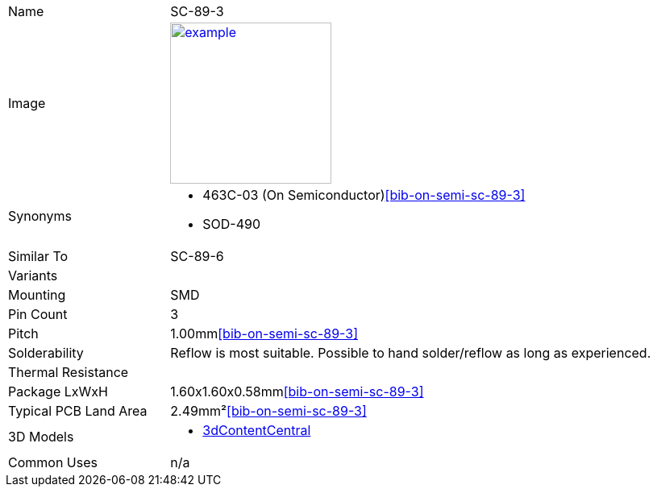 [cols="1,3"]
|===
| Name
| SC-89-3

| Image
a|
image::example.png[width=200px,link="{{< permalink >}}/example.png"]

| Synonyms
a|
* 463C-03 (On Semiconductor)<<bib-on-semi-sc-89-3>>
* SOD-490

| Similar To
| SC-89-6

| Variants
| 

| Mounting
| SMD

| Pin Count
| 3

| Pitch
| 1.00mm<<bib-on-semi-sc-89-3>>

| Solderability
| Reflow is most suitable. Possible to hand solder/reflow as long as experienced.

| Thermal Resistance
| 

| Package LxWxH
| 1.60x1.60x0.58mm<<bib-on-semi-sc-89-3>>

| Typical PCB Land Area
| 2.49mm²<<bib-on-semi-sc-89-3>>

| 3D Models
a|
* link:https://www.3dcontentcentral.com/download-model.aspx?catalogid=171&id=363411[3dContentCentral]

| Common Uses
a| n/a
|===